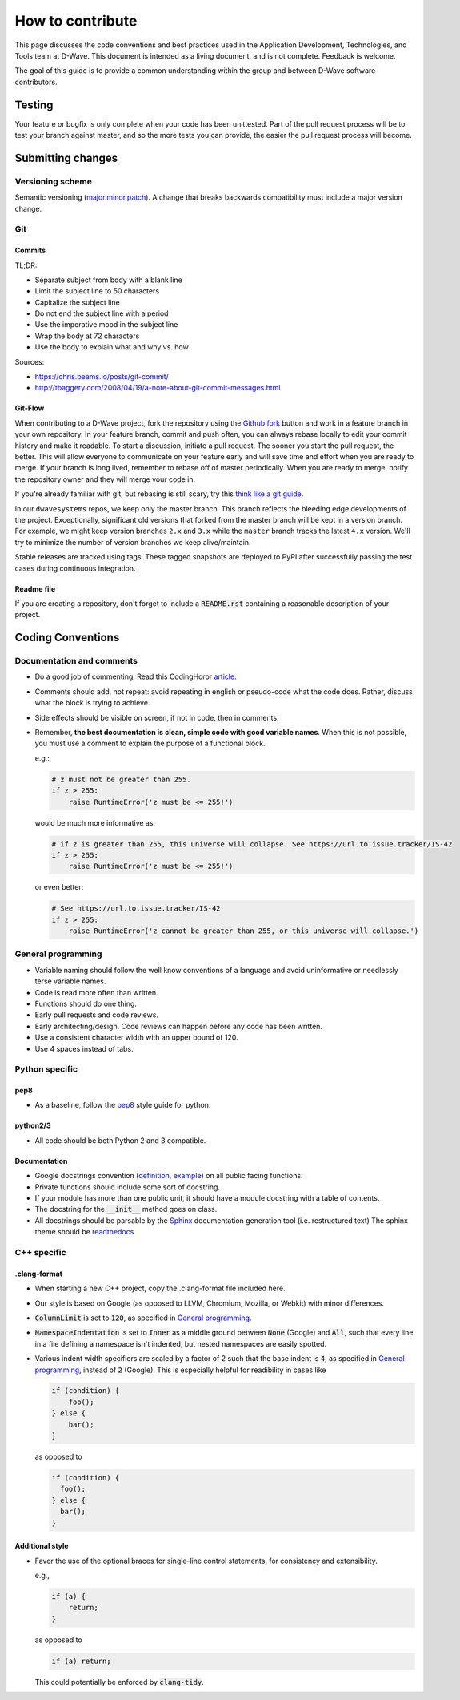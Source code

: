 How to contribute
=================

This page discusses the code conventions and best practices used in the Application Development, Technologies, and Tools
team at D-Wave. This document is intended as a living document, and is not complete. Feedback is welcome.

The goal of this guide is to provide a common understanding within the group and between D-Wave software contributors.

Testing
-------

Your feature or bugfix is only complete when your code has been unittested. Part of the pull request process will be to
test your branch against master, and so the more tests you can provide, the easier the pull request process will become.

Submitting changes
------------------

Versioning scheme
~~~~~~~~~~~~~~~~~

Semantic versioning (`major.minor.patch <http://semver.org/>`_). A change that breaks backwards compatibility must
include a major version change.

Git
~~~

Commits
*******

TL;DR:

* Separate subject from body with a blank line
* Limit the subject line to 50 characters
* Capitalize the subject line
* Do not end the subject line with a period
* Use the imperative mood in the subject line
* Wrap the body at 72 characters
* Use the body to explain what and why vs. how

Sources:

* https://chris.beams.io/posts/git-commit/
* http://tbaggery.com/2008/04/19/a-note-about-git-commit-messages.html

Git-Flow
********

When contributing to a D-Wave project, fork the repository using the `Github fork
<https://guides.github.com/activities/forking/>`_ button and work in a feature branch in your own repository. In your
feature branch, commit and push often, you can always rebase locally to edit your commit history and make it readable.
To start a discussion, initiate a pull request. The sooner you start the pull request, the better. This will allow
everyone to communicate on your feature early and will save time and effort when you are ready to merge. If your branch
is long lived, remember to rebase off of master periodically. When you are ready to merge, notify the repository owner
and they will merge your code in.

If you're already familiar with git, but rebasing is still scary, try this `think like a git guide
<http://think-like-a-git.net/>`_.

In our ``dwavesystems`` repos, we keep only the master branch. This branch reflects the bleeding edge developments of the project. Exceptionally, significant old versions that forked from the master branch will be kept in a version branch. For example, we might keep version branches ``2.x`` and ``3.x`` while the ``master`` branch tracks the latest ``4.x`` version. We'll try to minimize the number of version branches we keep alive/maintain.

Stable releases are tracked using tags. These tagged snapshots are deployed to PyPI after successfully passing the test cases during continuous integration.

Readme file
***********

If you are creating a repository, don't forget to include a :code:`README.rst` containing a reasonable description of
your project.

Coding Conventions
------------------

Documentation and comments
~~~~~~~~~~~~~~~~~~~~~~~~~~

* Do a good job of commenting. Read this CodingHoror `article <https://blog.codinghorror.com/code-tells-you-how-comments-tell-you-why/>`_.
* Comments should add, not repeat: avoid repeating in english or pseudo-code what the code does. Rather, discuss what the block is trying to achieve.
* Side effects should be visible on screen, if not in code, then in comments.
* Remember, **the best documentation is clean, simple code with good variable names**. When this is not possible, you must use a comment to explain the purpose of a functional block.

  e.g.:

  .. code-block:: python

    # z must not be greater than 255.
    if z > 255:
        raise RuntimeError('z must be <= 255!')

  would be much more informative as:

  .. code-block:: python

    # if z is greater than 255, this universe will collapse. See https://url.to.issue.tracker/IS-42
    if z > 255:
        raise RuntimeError('z must be <= 255!')

  or even better:

  .. code-block:: python

    # See https://url.to.issue.tracker/IS-42
    if z > 255:
        raise RuntimeError('z cannot be greater than 255, or this universe will collapse.')

General programming
~~~~~~~~~~~~~~~~~~~

* Variable naming should follow the well know conventions of a language and avoid uninformative or needlessly terse variable names.
* Code is read more often than written.
* Functions should do one thing.
* Early pull requests and code reviews.
* Early architecting/design. Code reviews can happen before any code has been written.
* Use a consistent character width with an upper bound of 120.
* Use 4 spaces instead of tabs.

Python specific
~~~~~~~~~~~~~~~

pep8
****
* As a baseline, follow the `pep8 <https://www.python.org/dev/peps/pep-0008/>`_ style guide for python.

python2/3
*********

* All code should be both Python 2 and 3 compatible.


Documentation
*************

* Google docstrings convention (`definition <https://google.github.io/styleguide/pyguide.html>`_, `example <https://sphinxcontrib-napoleon.readthedocs.io/en/latest/example_google.html>`_) on all public facing functions.
* Private functions should include some sort of docstring.
* If your module has more than one public unit, it should have a module docstring with a table of contents.
* The docstring for the :code:`__init__` method goes on class.
* All docstrings should be parsable by the `Sphinx <http://www.sphinx-doc.org/en/stable/#>`_ documentation generation tool (i.e. restructured text) The sphinx theme should be `readthedocs <https://docs.readthedocs.io/en/latest/>`_

C++ specific
~~~~~~~~~~~~

.clang-format
*************

* When starting a new C++ project, copy the .clang-format file included here.
* Our style is based on Google (as opposed to LLVM, Chromium, Mozilla, or Webkit) with minor differences.
* :code:`ColumnLimit` is set to :code:`120`, as specified in `General programming`_.
* :code:`NamespaceIndentation` is set to :code:`Inner` as a middle ground between :code:`None` (Google) and :code:`All`, such that every line in a file defining a namespace isn't indented, but nested namespaces are easily spotted.
* Various indent width specifiers are scaled by a factor of 2 such that the base indent is :code:`4`, as specified in `General programming`_, instead of :code:`2` (Google). This is especially helpful for readibility in cases like

  .. code-block:: c++

    if (condition) {
        foo();
    } else {
        bar();
    }

  as opposed to

  .. code-block:: c++

    if (condition) {
      foo();
    } else {
      bar();
    }

Additional style
****************

* Favor the use of the optional braces for single-line control statements, for consistency and extensibility.

  e.g.,

  .. code-block:: c++

    if (a) {
        return;
    }

  as opposed to

  .. code-block:: c++

    if (a) return;

  This could potentially be enforced by :code:`clang-tidy`.
